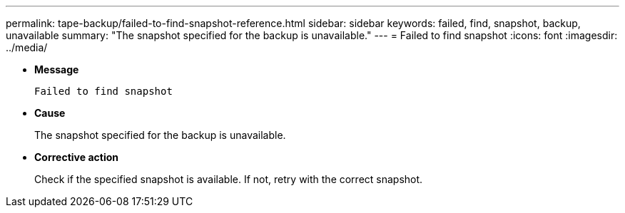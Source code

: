 ---
permalink: tape-backup/failed-to-find-snapshot-reference.html
sidebar: sidebar
keywords: failed, find, snapshot, backup, unavailable
summary: "The snapshot specified for the backup is unavailable."
---
= Failed to find snapshot
:icons: font
:imagesdir: ../media/

[.lead]
* *Message*
+
`Failed to find snapshot`

* *Cause*
+
The snapshot specified for the backup is unavailable.

* *Corrective action*
+
Check if the specified snapshot is available. If not, retry with the correct snapshot.
